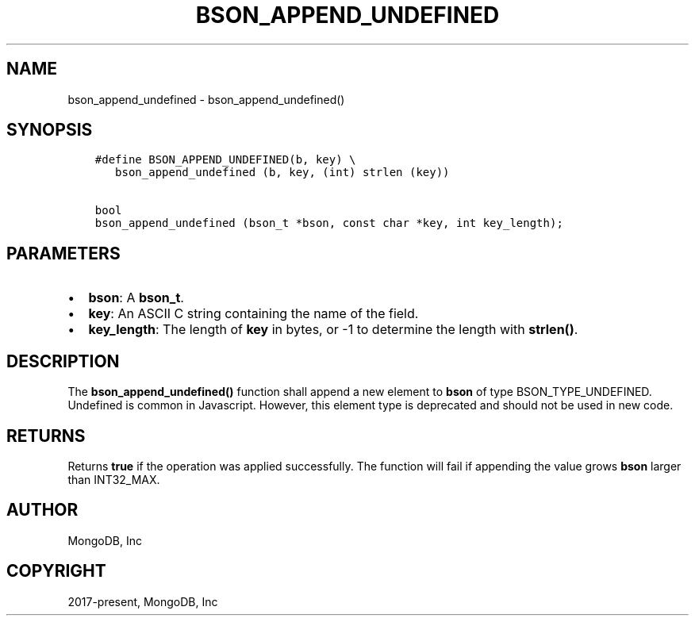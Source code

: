.\" Man page generated from reStructuredText.
.
.TH "BSON_APPEND_UNDEFINED" "3" "Feb 25, 2020" "1.16.2" "libbson"
.SH NAME
bson_append_undefined \- bson_append_undefined()
.
.nr rst2man-indent-level 0
.
.de1 rstReportMargin
\\$1 \\n[an-margin]
level \\n[rst2man-indent-level]
level margin: \\n[rst2man-indent\\n[rst2man-indent-level]]
-
\\n[rst2man-indent0]
\\n[rst2man-indent1]
\\n[rst2man-indent2]
..
.de1 INDENT
.\" .rstReportMargin pre:
. RS \\$1
. nr rst2man-indent\\n[rst2man-indent-level] \\n[an-margin]
. nr rst2man-indent-level +1
.\" .rstReportMargin post:
..
.de UNINDENT
. RE
.\" indent \\n[an-margin]
.\" old: \\n[rst2man-indent\\n[rst2man-indent-level]]
.nr rst2man-indent-level -1
.\" new: \\n[rst2man-indent\\n[rst2man-indent-level]]
.in \\n[rst2man-indent\\n[rst2man-indent-level]]u
..
.SH SYNOPSIS
.INDENT 0.0
.INDENT 3.5
.sp
.nf
.ft C
#define BSON_APPEND_UNDEFINED(b, key) \e
   bson_append_undefined (b, key, (int) strlen (key))

bool
bson_append_undefined (bson_t *bson, const char *key, int key_length);
.ft P
.fi
.UNINDENT
.UNINDENT
.SH PARAMETERS
.INDENT 0.0
.IP \(bu 2
\fBbson\fP: A \fBbson_t\fP\&.
.IP \(bu 2
\fBkey\fP: An ASCII C string containing the name of the field.
.IP \(bu 2
\fBkey_length\fP: The length of \fBkey\fP in bytes, or \-1 to determine the length with \fBstrlen()\fP\&.
.UNINDENT
.SH DESCRIPTION
.sp
The \fBbson_append_undefined()\fP function shall append a new element to \fBbson\fP of type BSON_TYPE_UNDEFINED. Undefined is common in Javascript. However, this element type is deprecated and should not be used in new code.
.SH RETURNS
.sp
Returns \fBtrue\fP if the operation was applied successfully. The function will fail if appending the value grows \fBbson\fP larger than INT32_MAX.
.SH AUTHOR
MongoDB, Inc
.SH COPYRIGHT
2017-present, MongoDB, Inc
.\" Generated by docutils manpage writer.
.
